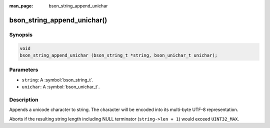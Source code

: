:man_page: bson_string_append_unichar

bson_string_append_unichar()
============================

Synopsis
--------

.. code-block:: c

  void
  bson_string_append_unichar (bson_string_t *string, bson_unichar_t unichar);

Parameters
----------

* ``string``: A :symbol:`bson_string_t`.
* ``unichar``: A :symbol:`bson_unichar_t`.

Description
-----------

Appends a unicode character to string. The character will be encoded into its multi-byte UTF-8 representation.

Aborts if the resulting string length including NULL terminator (``string->len + 1``) would exceed ``UINT32_MAX``.
